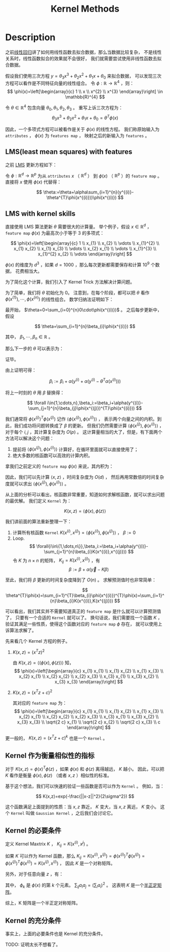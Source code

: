 :PROPERTIES:
:ID:       A6C88189-DB6C-49B1-A930-CAEA58A2AD5D
:END:
#+title: Kernel Methods
#+filed: math
#+OPTIONS: toc:nil
#+startup: latexpreview
#+filetags: :kernel:machine_learning:Users:wangfangyuan:Documents:roam:org_roam:

* Description
之前[[id:AC44A370-31C9-4A08-9B33-13AB87279E01][线性回归]]讲了如何用线性函数去拟合数据，那么当数据比较复杂，
不是线性关系时，线性函数拟合的效果就不会很好，
我们就需要尝试使用非线性函数去拟合数据。

假设我们使用三次方程 $y=\theta_{3}x^{3}+\theta_{2}x^{2}+\theta_{1}x+\theta_{0}$ 来拟合数据，
可以发现三次方程可以看作是不同特征向量的线性组合。
令 $\phi:\mathbb{R}\rightarrow\mathbb{R}^{4}$ ，则：
$$
\phi(x)=\left[\begin{array}{c}
1 \\
x \\
x^{2} \\
x^{3}
\end{array}\right] \in \mathbb{R}^{4}
$$

令 $\theta\in\mathbb{R}^{4}$ 包含向量 $\theta_0,\theta_1,\theta_2,\theta_3$ 。
重写上诉三次方程为：
$$
\theta_{3}x^{3}+\theta_{2}x^{2}+\theta_{1}x+\theta_{0}=\theta^{T}\phi(x)
$$

因此，一个多项式方程可以被看作是关于 $\phi(x)$ 的线性方程。
我们称原始输入为 =attributes= ， $\phi(x)$ 为 =features map= ，
映射之后的新输入为 =features= 。

** LMS(least mean squares) with features
之前 [[id:0B073D3F-F0F3-463D-A6A5-358708AEC466][LMS]] 更新方程如下：
\begin{equation*}
\begin{aligned}
\theta &:=\theta+\alpha \sum_{i=1}^{n}\left(y^{(i)}-h_{\theta}\left(x^{(i)}\right)\right) x^{(i)} \\
&:=\theta+\alpha \sum_{i=1}^{n}\left(y^{(i)}-\theta^{T} x^{(i)}\right) x^{(i)}
\end{aligned}
\end{equation*}

令 $\phi:\mathbb{R}^{d}\rightarrow\mathbb{R}^{p}$ 为从 =attributes= $x$ （ $\mathbb{R}^d$ ）
到 $\phi(x)$ （ $\mathbb{R}^p$ ）的 =feature map= 。
直接将 $x$ 使用 $\phi(x)$ 代替得：

$$
\theta:=\theta+\alpha\sum_{i=1}^{n}(y^{(i)}-\theta^{T}\phi(x^{(i)}))\phi(x^{(i)})
$$

** LMS with kernel skills
直接使用 LMS 算法更新 $\theta$ 需要很大的计算量。
举个例子，假设 $x\in\mathbb{R}^d$ ， =feature map= $\phi(x)$ 为最高次小于等于 3 的多项式：

$$
\phi(x)=\left[\begin{array}{c}
1 \\
x_{1} \\
x_{2} \\
\vdots \\
x_{1}^{2} \\
x_{1} x_{2} \\
x_{1} x_{3} \\
\vdots \\
x_{2} x_{1} \\
\vdots \\
x_{1}^{3} \\
x_{1}^{2} x_{2} \\
\vdots
\end{array}\right]
$$

$\phi(x)$ 的维度为 $d^3$ ，如果 $d=1000$ ，那么每次更新都需要保存和计算 $10^{9}$ 个数据，
花费相当大。

为了简化这个计算，我们引入了 Kernel Trick 方法解决计算问题。

为了简单，我们将 $\theta$ 初始化为 0。
注意到，在每个阶段，都可以把 $\theta$ 看作 $\phi(x^{(1)}),\cdots,\phi(x^{(n)})$ 的线性组合。
数学归纳法证明如下：

最开始， $\theta=0=\sum_{i=0}^{n}0\cdot\phi(x^{(i)})$ 。
之后每步更新中，假设

$$
\theta=\sum_{i=1}^{n}\beta_{i}\phi(x^{(i)})
$$

其中， $\beta_1,\cdots,\beta_n\in\mathbb{R}$ 。

那么下一步的 $\theta$ 可以表示为：

\begin{equation}
\begin{aligned}
\theta &:=\theta+\alpha \sum_{i=1}^{n}\left(y^{(i)}-\theta^{T} \phi\left(x^{(i)}\right)\right) \phi\left(x^{(i)}\right) \\
&=\sum_{i=1}^{n} \beta_{i} \phi\left(x^{(i)}\right)+\alpha \sum_{i=1}^{n}\left(y^{(i)}-\theta^{T} \phi\left(x^{(i)}\right)\right) \phi\left(x^{(i)}\right) \\
&=\sum_{i=1}^{n} \underbrace{\left(\beta_{i}+\alpha\left(y^{(i)}-\theta^{T} \phi\left(x^{(i)}\right)\right)\right)}_{\text {new } \beta_{i}} \phi\left(x^{(i)}\right)
\end{aligned}
\end{equation}
证毕。

由上证明可得：

$$
\beta_{i}:=\beta_{i}+\alpha(y^{(i)}+\alpha(y^{(i)}-\theta^{T}\alpha(x^{(i)})))
$$

将上一时刻的 $\theta$ 用 $\beta$ 替换得：

$$
\forall i\in{1,\cdots,n},\beta_i:=\beta_i+\alpha(y^{(i)}-\sum_{j=1}^{n}\beta_{j}\phi(x^{(j)})^{T}\phi(x^{(i)}))
$$

我们通常将 $\phi(x^{(j)})^T\phi(x^{(j)})$ 记作 $\left\langle\phi(x^{(j)}),\phi(x^{(i)})\right\rangle$ ，
表示两个向量之间的内积。到此，我们成功将问题转换成了 $\beta$ 的更新。
但我们仍然需要计算 $\left\langle\phi(x^{(j)}),\phi(x^{(i)})\right\rangle$ ，对于每个 $i,j$ ，其计算复杂度为 $O(p)$ 。
这计算量相当的大了，但是，有下面两个方法可以解决这个问题：

1. 提前将 $\left\langle\phi(x^{(j)}),\phi(x^{(i)})\right\rangle$ 计算好，在循环里面就可以直接使用了；
2. 绝大多数的核函数可以高效的计算内积。

拿我们之前定义的 =feature map= $\phi(x)$ 来说，其内积为：
\begin{aligned}
\langle\phi(x), \phi(z)\rangle &=1+\sum_{i=1}^{d} x_{i} z_{i}+\sum_{i, j \in\{1, \ldots, d\}} x_{i} x_{j} z_{i} z_{j}+\sum_{i, j, k \in\{1, \ldots, d\}} x_{i} x_{j} x_{k} z_{i} z_{j} z_{k} \\
&=1+\sum_{i=1}^{d} x_{i} z_{i}+\left(\sum_{i=1}^{d} x_{i} z_{i}\right)^{2}+\left(\sum_{i=1}^{d} x_{i} z_{i}\right)^{3} \\
&=1+\langle x, z\rangle+\langle x, z\rangle^{2}+\langle x, z\rangle^{3}
\end{aligned}

因此，我们可以先计算 $\left\langle x,z \right\rangle$ ，时间复杂度为 $O(d)$ ，
然后再用常数倍的时间复杂度就可以求出 $\left\langle\phi(x^{(j)}),\phi(x^{(i)})\right\rangle$ 。

从上面的分析可以看出，核函数非常重要，知道如何求解核函数，就可以求出问题的最优解。
我们定义 =Kernel= 为：

$$
K(x,z)=\left\langle\phi(x),\phi(z)\right\rangle
$$

我们讲前面的算法重新整理一下：
1. 计算所有核函数 =Kernel= $K(x^{(i)},x^{(j)})=\left\langle\phi(x^{(i)}),\phi(x^{(j)})\right\rangle$ ， $\beta:=0$
2. Loop.
   $$
   \forall{i\in\{1,\dots,n\}},\beta_i:=\beta_i+\alpha(y^{(i)}-\sum_{j=1}^{n}\beta_{i}K(x^{(i)},x^{(j)}))
   $$
   令 $K$ 为 $n\times n$ 的矩阵， $K_{ij}=K(x^{(i)},x^{(j)})$ ，有
   $$
   \beta:=\beta+\alpha(\vec{y}-K\beta)
   $$

至此，我们将 $\beta$ 更新的时间复杂度降到了 $O(n)$ 。
求解预测值时也非常简单：

$$
\theta^{T}\phi(x)=\sum_{i=1}^{T}\beta_{i}\phi(x^{(i)})^{T}\phi(x)=\sum_{i=1}^{n}\beta_{i}K(x^{(i)},K(x^{(j)}))
$$

可以看出，我们其实并不需要知道真正的 =feature map= 是什么就可以计算预测值了，
只要有一个合适的 =Kernel= 就可以了。
换句话说，我们需要找一个函数 $K$ ，验证其满足一些性质，使得这个函数对应的 =feature map= $\phi$ 存在，
就可以使用上诉算法求解了。

先来看几个 Kernel 方程的例子。

1. $K(x,z)=(x^{T}z)^2$
   \begin{aligned}
   K(x,z)&=(\sum_{i=1}^{d}x_{i}z_{i})(\sum_{j=1}^{d}x_{j}z_{j}) \\
   &=\sum_{i=1}^{n}\sum_{j=1}^{n}x_{i}x_{j}z_{i}z_{j} \\
   &=\sum_{i,j=1}^{d}(x_{i}x_{j})(z_{i}z_{j})
   \end{aligned}
   由 $K(x,z)=\left\langle(\phi(x),\phi(z))\right\rangle$ 知，
   $$
   \phi(x)=\left[\begin{array}{c}
   x_{1} x_{1} \\
   x_{1} x_{2} \\
   x_{1} x_{3} \\
   x_{2} x_{1} \\
   x_{2} x_{2} \\
   x_{2} x_{3} \\
   x_{3} x_{1} \\
   x_{3} x_{2} \\
   x_{3} x_{3}
   \end{array}\right]
   $$

2. $K(x,z)=(x^{T}z+c)^2$
   \begin{aligned}
   K(x,z)=\sum_{i,j=1}^{d}(x_{i},x_{j})(z_{i},z_{j})+\sum_{i=1}^{d}(\sqrt{2cx_{i}})(\sqrt{2cz_{i}})+c^2
   \end{aligned}
   其对应的 =feature map= 为：
   $$
   \phi(x)=\left[\begin{array}{c}
   x_{1} x_{1} \\
   x_{1} x_{2} \\
   x_{1} x_{3} \\
   x_{2} x_{1} \\
   x_{2} x_{2} \\
   x_{2} x_{3} \\
   x_{3} x_{1} \\
   x_{3} x_{2} \\
   x_{3} x_{3} \\
   \sqrt{2 c} x_{1} \\
   \sqrt{2 c} x_{2} \\
   \sqrt{2 c} x_{3} \\
   c
   \end{array}\right]
   $$

更一般的， $K(x,z)=(x^{T}z+c)^k$ 也是一个 =Kernel= 。

** Kernel 作为衡量相似性的指标
对于 $K(x,z)=\phi(x)^T\phi(z)$ ，如果 $\phi(x)$ 和 $\phi(z)$ 离得越远， $K$ 越小。
因此，可以把 $K$ 看作是衡量 $\phi(x),\phi(z)$ （或者 $x,z$ ）相似性的标准。

基于这个想法，我们可以快速的验证一些函数是否可以作为 =Kernel= 。
例如，当：

$$
K(x,z)=exp(-\frac{||x-z||^2}{2\sigma^2})
$$

这个函数满足上面提到的性质：当 $x,z$ 靠近， $K$ 变大，当 $x,z$ 离远， $K$ 变小。
这个 =Kernel= 叫做 =Gaussian Kernel= ，之后我们会讨论它。

** Kernel 的必要条件
定义 Kernel Maxtrix $K$ ， $K_{ij}=K(x^{(i)},x^{j})$ 。

如果 $K$ 可以作为 Kernel 函数，那么 $K_{ij}=K(x^{(i)},x^{(j)})=\phi(x^{(i)})^T\phi(x^{(j)})=\phi(x^{(j)})^T\phi(x^{(i)})=K(x^{(j)},x^{(i)})$ ，
因此 $K$ 是一个对称矩阵。

另外，对于任意向量 $z$ ，有：

\begin{aligned}
z^T K z&=\sum_{i}\sum_{j}z_{i}K_{ij}z_{j} \\
&= \sum_{i}\sum_{j}z_{i}\phi(x^{(i)})^{T}\phi(x^{(j)})z_{j} \\
&= \sum_{i}\sum_{j}z_{i}\sum_{k}\phi_{k}(x^{(i)})\phi_{k}(x^{(j)})z_j \\
&= \sum_{k}\sum_{i}\sum_{j}z_{i}\phi_{k}(x^{(i)})\phi_{k}(x^{(j)})z_{j} \\
&= \sum_{k}(\sum_{i}z_{i}\phi_{k}(x^{(i)}))^2 \\
&\geq 0
\end{aligned}

其中， $\phi_{k}$ 是 $\phi(x)$ 的第 $k$ 个元素。
$\sum_{ij}a_{i}a_{j}=(\sum_{i}a_{i})^2$ 。
这表明 $K$ 是一个[[id:87818C78-A73C-4229-A444-861EC02E9AE1][半正定矩阵]]。

综上，K 矩阵是一个半正定对称矩阵。

** Kernel 的充分条件
事实上，上面的必要条件也是 Kernel 的充分条件。

TODO: 证明太长不想看了。
